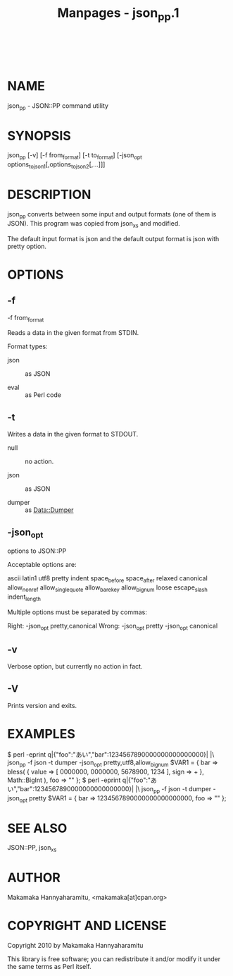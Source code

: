 #+TITLE: Manpages - json_pp.1
#+begin_example
#+end_example

\\

* NAME
json_pp - JSON::PP command utility

* SYNOPSIS
json_pp [-v] [-f from_format] [-t to_format] [-json_opt
options_to_json1[,options_to_json2[,...]]]

* DESCRIPTION
json_pp converts between some input and output formats (one of them is
JSON). This program was copied from json_xs and modified.

The default input format is json and the default output format is json
with pretty option.

* OPTIONS
** -f
-f from_format

Reads a data in the given format from STDIN.

Format types:

- json :: as JSON

- eval :: as Perl code

** -t
Writes a data in the given format to STDOUT.

- null :: no action.

- json :: as JSON

- dumper :: as Data::Dumper

** -json_opt
options to JSON::PP

Acceptable options are:

ascii latin1 utf8 pretty indent space_before space_after relaxed
canonical allow_nonref allow_singlequote allow_barekey allow_bignum
loose escape_slash indent_length

Multiple options must be separated by commas:

Right: -json_opt pretty,canonical Wrong: -json_opt pretty -json_opt
canonical

** -v
Verbose option, but currently no action in fact.

** -V
Prints version and exits.

* EXAMPLES
$ perl -eprint q|{"foo":"あい","bar":1234567890000000000000000}| |\
json_pp -f json -t dumper -json_opt pretty,utf8,allow_bignum $VAR1 = {
bar => bless( { value => [ 0000000, 0000000, 5678900, 1234 ], sign => +
}, Math::BigInt ), foo => "\x{3042}\x{3044}" }; $ perl -eprint
q|{"foo":"あい","bar":1234567890000000000000000}| |\ json_pp -f json -t
dumper -json_opt pretty $VAR1 = { bar => 1234567890000000000000000, foo
=> "\x{e3}\x{81}\x{82}\x{e3}\x{81}\x{84}" };

* SEE ALSO
JSON::PP, json_xs

* AUTHOR
Makamaka Hannyaharamitu, <makamaka[at]cpan.org>

* COPYRIGHT AND LICENSE
Copyright 2010 by Makamaka Hannyaharamitu

This library is free software; you can redistribute it and/or modify it
under the same terms as Perl itself.
